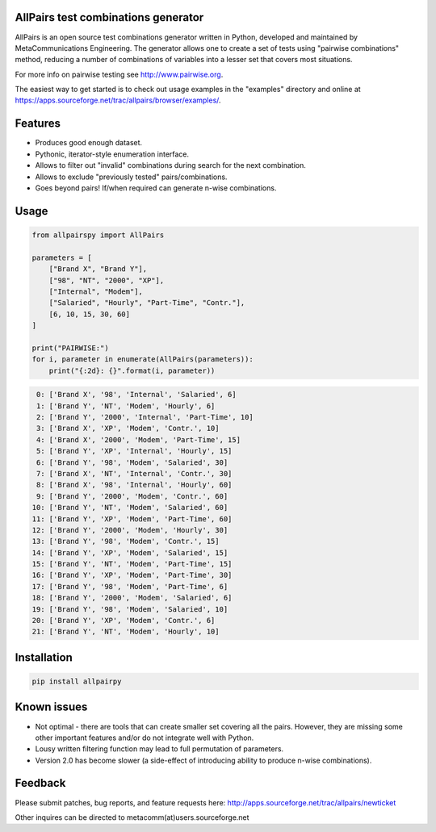 .. image:: https://badge.fury.io/py/allpairspy.svg
    :target: https://badge.fury.io/py/allpairspy

.. image:: https://img.shields.io/pypi/pyversions/allpairspy.svg
   :target: https://pypi.python.org/pypi/allpairspy

.. image:: https://img.shields.io/travis/thombashi/allpairspy/master.svg?label=Linux
    :target: https://travis-ci.org/thombashi/allpairspy

.. image:: https://img.shields.io/appveyor/ci/thombashi/allpairspy/master.svg?label=Windows
    :target: https://ci.appveyor.com/project/thombashi/allpairspy

.. image:: https://coveralls.io/repos/github/thombashi/allpairspy/badge.svg?branch=master
    :target: https://coveralls.io/github/thombashi/allpairspy?branch=master


AllPairs test combinations generator 
------------------------------------------------

AllPairs is an open source test combinations generator written in 
Python, developed and maintained by MetaCommunications Engineering.
The generator allows one to create a set of tests using "pairwise 
combinations" method, reducing a number of combinations of variables
into a lesser set that covers most situations.

For more info on pairwise testing see http://www.pairwise.org.

The easiest way to get started is to check out usage examples in 
the "examples" directory and online at
https://apps.sourceforge.net/trac/allpairs/browser/examples/.


Features
--------

* Produces good enough dataset.

* Pythonic, iterator-style enumeration interface.

* Allows to filter out "invalid" combinations during search for the next combination.

* Allows to exclude "previously tested" pairs/combinations.

* Goes beyond pairs! If/when required can generate n-wise combinations.


Usage
------------

.. code:: python
    
    from allpairspy import AllPairs

    parameters = [
        ["Brand X", "Brand Y"],
        ["98", "NT", "2000", "XP"],
        ["Internal", "Modem"],
        ["Salaried", "Hourly", "Part-Time", "Contr."],
        [6, 10, 15, 30, 60]
    ]

    print("PAIRWISE:")
    for i, parameter in enumerate(AllPairs(parameters)):
        print("{:2d}: {}".format(i, parameter))

.. code:: 

     0: ['Brand X', '98', 'Internal', 'Salaried', 6]
     1: ['Brand Y', 'NT', 'Modem', 'Hourly', 6]
     2: ['Brand Y', '2000', 'Internal', 'Part-Time', 10]
     3: ['Brand X', 'XP', 'Modem', 'Contr.', 10]
     4: ['Brand X', '2000', 'Modem', 'Part-Time', 15]
     5: ['Brand Y', 'XP', 'Internal', 'Hourly', 15]
     6: ['Brand Y', '98', 'Modem', 'Salaried', 30]
     7: ['Brand X', 'NT', 'Internal', 'Contr.', 30]
     8: ['Brand X', '98', 'Internal', 'Hourly', 60]
     9: ['Brand Y', '2000', 'Modem', 'Contr.', 60]
    10: ['Brand Y', 'NT', 'Modem', 'Salaried', 60]
    11: ['Brand Y', 'XP', 'Modem', 'Part-Time', 60]
    12: ['Brand Y', '2000', 'Modem', 'Hourly', 30]
    13: ['Brand Y', '98', 'Modem', 'Contr.', 15]
    14: ['Brand Y', 'XP', 'Modem', 'Salaried', 15]
    15: ['Brand Y', 'NT', 'Modem', 'Part-Time', 15]
    16: ['Brand Y', 'XP', 'Modem', 'Part-Time', 30]
    17: ['Brand Y', '98', 'Modem', 'Part-Time', 6]
    18: ['Brand Y', '2000', 'Modem', 'Salaried', 6]
    19: ['Brand Y', '98', 'Modem', 'Salaried', 10]
    20: ['Brand Y', 'XP', 'Modem', 'Contr.', 6]
    21: ['Brand Y', 'NT', 'Modem', 'Hourly', 10]


Installation
------------

.. code::

    pip install allpairpy


Known issues
------------

* Not optimal - there are tools that can create smaller set covering
  all the pairs. However, they are missing some other important 
  features and/or do not integrate well with Python.

* Lousy written filtering function may lead to full permutation of  parameters.

* Version 2.0 has become slower (a side-effect of introducing ability to produce n-wise combinations).


Feedback
--------
  
Please submit patches, bug reports, and feature requests here:
http://apps.sourceforge.net/trac/allpairs/newticket

Other inquires can be directed to 
metacomm(at)users.sourceforge.net
